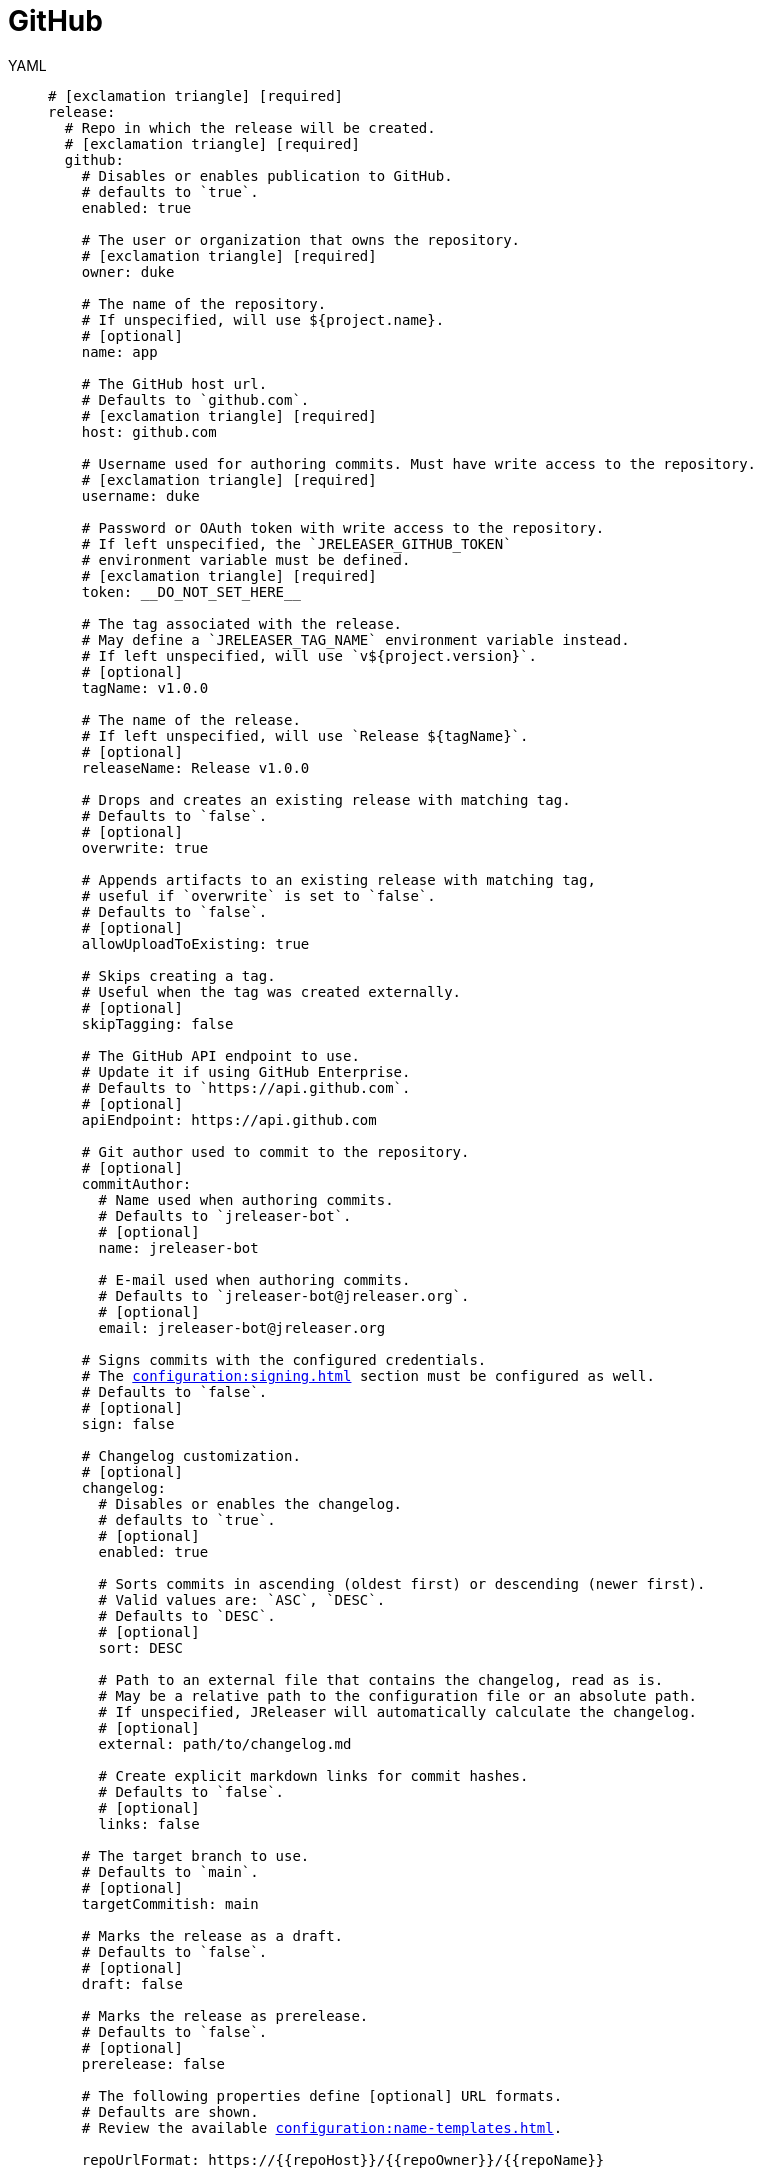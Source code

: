 = GitHub

[tabs]
====
YAML::
+
[source,yaml]
[subs="+macros"]
----
# icon:exclamation-triangle[] [required]
release:
  # Repo in which the release will be created.
  # icon:exclamation-triangle[] [required]
  github:
    # Disables or enables publication to GitHub.
    # defaults to `true`.
    enabled: true

    # The user or organization that owns the repository.
    # icon:exclamation-triangle[] [required]
    owner: duke

    # The name of the repository.
    # If unspecified, will use ${project.name}.
    # [optional]
    name: app

    # The GitHub host url.
    # Defaults to `github.com`.
    # icon:exclamation-triangle[] [required]
    host: github.com

    # Username used for authoring commits. Must have write access to the repository.
    # icon:exclamation-triangle[] [required]
    username: duke

    # Password or OAuth token with write access to the repository.
    # If left unspecified, the `JRELEASER_GITHUB_TOKEN`
    # environment variable must be defined.
    # icon:exclamation-triangle[] [required]
    token: __DO_NOT_SET_HERE__

    # The tag associated with the release.
    # May define a `JRELEASER_TAG_NAME` environment variable instead.
    # If left unspecified, will use `v${project.version}`.
    # [optional]
    tagName: v1.0.0

    # The name of the release.
    # If left unspecified, will use `Release ${tagName}`.
    # [optional]
    releaseName: Release v1.0.0

    # Drops and creates an existing release with matching tag.
    # Defaults to `false`.
    # [optional]
    overwrite: true

    # Appends artifacts to an existing release with matching tag,
    # useful if `overwrite` is set to `false`.
    # Defaults to `false`.
    # [optional]
    allowUploadToExisting: true

    # Skips creating a tag.
    # Useful when the tag was created externally.
    # [optional]
    skipTagging: false

    # The GitHub API endpoint to use.
    # Update it if using GitHub Enterprise.
    # Defaults to `pass:[https://api.github.com]`.
    # [optional]
    apiEndpoint: pass:[https://api.github.com]

    # Git author used to commit to the repository.
    # [optional]
    commitAuthor:
      # Name used when authoring commits.
      # Defaults to `jreleaser-bot`.
      # [optional]
      name: jreleaser-bot

      # E-mail used when authoring commits.
      # Defaults to `pass:[jreleaser-bot@jreleaser.org]`.
      # [optional]
      email: pass:[jreleaser-bot@jreleaser.org]

    # Signs commits with the configured credentials.
    # The xref:configuration:signing.adoc[] section must be configured as well.
    # Defaults to `false`.
    # [optional]
    sign: false

    # Changelog customization.
    # [optional]
    changelog:
      # Disables or enables the changelog.
      # defaults to `true`.
      # [optional]
      enabled: true

      # Sorts commits in ascending (oldest first) or descending (newer first).
      # Valid values are: `ASC`, `DESC`.
      # Defaults to `DESC`.
      # [optional]
      sort: DESC

      # Path to an external file that contains the changelog, read as is.
      # May be a relative path to the configuration file or an absolute path.
      # If unspecified, JReleaser will automatically calculate the changelog.
      # [optional]
      external: path/to/changelog.md

      # Create explicit markdown links for commit hashes.
      # Defaults to `false`.
      # [optional]
      links: false

    # The target branch to use.
    # Defaults to `main`.
    # [optional]
    targetCommitish: main

    # Marks the release as a draft.
    # Defaults to `false`.
    # [optional]
    draft: false

    # Marks the release as prerelease.
    # Defaults to `false`.
    # [optional]
    prerelease: false

    # The following properties define [optional] URL formats.
    # Defaults are shown.
    # Review the available xref:configuration:name-templates.adoc[].

    repoUrlFormat: pass:[https://{{repoHost}}/{{repoOwner}}/{{repoName}}]

    commitUrlFormat: pass:[https://{{repoHost}}/{{repoOwner}}/{{repoName}}/commits]

    downloadUrlFormat: pass:[https://{{repoHost}}/{{repoOwner}}/{{repoName}}/releases/download/{{tagName}}/{{artifactFileName}}]

    releaseNotesUrlFormat: pass:[https://{{repoHost}}/{{repoOwner}}/{{repoName}}/releases/tag/{{tagName}}]

    latestReleaseUrlFormat: pass:[https://{{repoHost}}/{{repoOwner}}/{{repoName}}/releases/latest]

    issueTrackerUrlFormat: pass:[https://{{repoHost}}/{{repoOwner}}/{{repoName}}/issues]
----
JSON::
+
[source,json]
[subs="+macros"]
----
{
  // icon:exclamation-triangle[] [required]
  "release": {
    // Repo in which the release will be created.
    // icon:exclamation-triangle[] [required]
    "github": {
      // Disables or enables publication to GitHub.
      // defaults to `true`.
      "enabled": true,

      // The user or organization that owns the repository.
      // icon:exclamation-triangle[] [required]
      "owner": "duke",

      // The name of the repository.
      // If unspecified, will use ${project.name}.
      // [optional]
      "name": "app",

      // The GitHub host url.
      // Defaults to `github.com`.
      // icon:exclamation-triangle[] [required]
      "host": "github.com",

      // Username used for authoring commits. Must have write access to the repository.
      // icon:exclamation-triangle[] [required]
      "username": "duke",

      // Password or OAuth token with write access to the repository.
      // If left unspecified, the `JRELEASER_GITHUB_TOKEN`
      // environment variable must be defined.
      // icon:exclamation-triangle[] [required]
      "token": "__DO_NOT_SET_HERE__",

      // The tag associated with the release.
      // May define a `JRELEASER_TAG_NAME` environment variable instead.
      // If left unspecified, will use `v${project.version}`.
      // [optional]
      "tagName": "v1.0.0",

      // The name of the release.
      // If left unspecified, will use `Release ${tagName}`.
      // [optional]
      "releaseName": "Release v1.0.0",

      // Drops and creates an existing release with matching tag.
      // Defaults to `false`.
      // [optional]
      "overwrite": true,

      // Appends artifacts to an existing release with matching tag,
      // useful if `overwrite` is set to `false`.
      // Defaults to `false`.
      // [optional]
      "allowUploadToExisting": true,

      // Skips creating a tag.
      // Useful when the tag was created externally.
      // [optional]
      "skipTagging": false,

      // The GitHub API endpoint to use.
      // Update it if using GitHub Enterprise.
      // Defaults to `pass:[https://api.github.com]`.
      // [optional]
      "apiEndpoint": "pass:[https://api.github.com]",

      // Git author used to commit to the repository.
      // [optional]
      "commitAuthor": {
        // Name used when authoring commits.
        // Defaults to `jreleaser-bot`.
        // [optional]
        "name": "jreleaser-bot",

        // E-mail used when authoring commits.
        // Defaults to `pass:[jreleaser-bot@jreleaser.org]`.
        // [optional]
        "email": "pass:[jreleaser-bot@jreleaser.org]"
      },

      // Signs commits with the configured credentials.
      // The xref:configuration:signing.adoc[] section must be configured as well.
      // Defaults to `false`.
      // [optional]
      "sign": false,

      // Changelog customization.
      // [optional]
      "changelog": {
        // Disables or enables the changelog.
        // defaults to `true`.
        // [optional]
        "enabled": true,

        // Sorts commits in ascending (oldest first) or descending (newer first).
        // Valid values are: `ASC`, `DESC`.
        // Defaults to `DESC`.
        // [optional]
        "sort": "DESC",

        // Path to an external file that contains the changelog, read as is.
        // May be a relative path to the configuration file or an absolute path.
        // If unspecified, JReleaser will automatically calculate the changelog.
        // [optional]
        "external": "path/to/changelog.md",

        // Create explicit markdown links for commit hashes.
        // Defaults to `false`.
        // [optional]
        "links": false
      },

      // The target branch to use.
      // Defaults to `main`.
      // [optional]
      "targetCommitish": "main",

      // Marks the release as a draft.
      // Defaults to `false`.
      // [optional]
      "draft": false,

      // Marks the release as prerelease.
      // Defaults to `false`.
      // [optional]
      "prerelease": false,

      // The following properties define [optional] URL formats.
      // Defaults are shown.
      // Review the available xref:configuration:name-templates.adoc[].

      "repoUrlFormat": "pass:[https://{{repoHost}}/{{repoOwner}}/{{repoName}}]",

      "commitUrlFormat": "pass:[https://{{repoHost}}/{{repoOwner}}/{{repoName}}/commits]",

      "downloadUrlFormat": "pass:[https://{{repoHost}}/{{repoOwner}}/{{repoName}}/releases/download/{{tagName}}/{{artifactFileName}}]",

      "releaseNotesUrlFormat": "pass:[https://{{repoHost}}/{{repoOwner}}/{{repoName}}/releases/tag/{{tagName}}]",
  
      "latestReleaseUrlFormat": "pass:[https://{{repoHost}}/{{repoOwner}}/{{repoName}}/releases/latest]",

      "issueTrackerUrlFormat": "pass:[https://{{repoHost}}/{{repoOwner}}/{{repoName}}/issues]"
    }
  }
}
----
Maven::
+
[source,xml]
[subs="+macros,verbatim"]
----
<jreleaser>
  <!--
    icon:exclamation-triangle[] [required]
  -->
  <release>
    <!--
      Repo in which the release will be created.
      icon:exclamation-triangle[] [required]
    -->
    <github>

      <!--
        Disables or enables publication to GitHub.
        defaults to `true`.
      -->
      <enabled>true</enabled>

      <!--
        The user or organization that owns the repository.
        icon:exclamation-triangle[] [required]
      -->
      <owner>duke</owner>

      <!--
        The name of the repository.
        If unspecified, will use ${project.name}.
        [optional]
      -->
      <name>app</name>

      <!--
        The GitHub host url.
        Defaults to `github.com`.
        icon:exclamation-triangle[] [required]
      -->
      <host>github.com</host>

      <!--
        Username used for authoring commits. Must have write access to the repository.
        icon:exclamation-triangle[] [required]
      -->
      <username>duke</username>

      <!--
        Password or OAuth token with write access to the repository.
        If left unspecified, the `JRELEASER_GITHUB_TOKEN` 
        environment variable must be defined.
        icon:exclamation-triangle[] [required]
      -->
      <token>__DO_NOT_SET_HERE__</token>

      <!--
        The tag associated with the release.
        May define a `JRELEASER_TAG_NAME` environment variable instead.
        If left unspecified, will use `v${project.version}`.
        [optional]
      -->
      <tagName>v1.0.0</tagName>

      <!--
        The name of the release.
        If left unspecified, will use `Release ${tagName}`.
        [optional]
      -->
      <releaseName>Release v1.0.0</releaseName>

      <!--
        Drops and creates an existing release with matching tag.
        Defaults to `false`.
        [optional]
      -->
      <overwrite>true</overwrite>

      <!--
        Appends artifacts to an existing release with matching tag,
        useful if `overwrite` is set to `false`.
        Defaults to `false`.
        [optional]
      -->
      <allowUploadToExisting>true</allowUploadToExisting>

      <!--
        Skips creating a tag.
        Useful when the tag was created externally.
        [optional]
      -->
      <skipTagging>false</skipTagging>

      <!--
        The GitHub API endpoint to use.
        Update it if using GitHub Enterprise.
        Defaults to `pass:[https://api.github.com]`.
        [optional]
      -->
      <apiEndpoint>pass:[https://api.github.com]</apiEndpoint>

      <!--
        Git author used to commit to the repository.
        [optional]
      -->
      <commitAuthor>

        <!--
           Name used when authoring commits.
          Defaults to `jreleaser-bot`.
          [optional]
        -->
        <name>jreleaser-bot</name>

        <!--
          E-mail used when authoring commits.
          Defaults to `pass:[jreleaser-bot@jreleaser.org]`.
          [optional]
        -->
        <email>pass:[jreleaser-bot@jreleaser.org]</email>
      </commitAuthor>

      <!--
        Signs commits with the configured credentials.
        The xref:configuration:signing.adoc[] section must be configured as well.
        Defaults to `false`.
        [optional]
      -->
      <sign>false</sign>

      <!--
        Changelog customization.
        [optional]
      -->
      <changelog>

        <!--
           Disables or enables the changelog.
          defaults to `true`.
          [optional]
        -->
        <enabled>true</enabled>

        <!--
          Sorts commits in ascending (oldest first) or descending (newer first).
          Valid values are>`ASC`, `DESC`.
          Defaults to `DESC`.
          [optional]
        -->
        <sort>DESC</sort>

        <!--
          Path to an external file that contains the changelog, read as is.
          May be a relative path to the configuration file or an absolute path.
          If unspecified, JReleaser will automatically calculate the changelog.
          [optional]
        -->
        <external>path/to/changelog.md</external>

        <!--
          Create explicit markdown links for commit hashes.
          Defaults to `false`.
          [optional]
        -->
        <links>false</links>
      </changelog>

      <!--
        The target branch to use.
        Defaults to `main`.
        [optional]
      -->
      <targetCommitish>main</targetCommitish>

      <!--
        Marks the release as a draft.
        Defaults to `false`.
        [optional]
      -->
      <draft>false</draft>

      <!--
        Marks the release as prerelease.
        Defaults to `false`.
        [optional]
      -->
      <prerelease>false</prerelease>

      <!--
        The following properties define [optional] URL formats.
        Defaults are shown.
        Review the available xref:configuration:name-templates.adoc[].
      -->
      <repoUrlFormat>pass:[https://{{repoHost}}/{{repoOwner}}/{{repoName}}]</repoUrlFormat>
  
      <commitUrlFormat>pass:[https://{{repoHost}}/{{repoOwner}}/{{repoName}}/commits]</commitUrlFormat>
  
      <downloadUrlFormat>pass:[https://{{repoHost}}/{{repoOwner}}/{{repoName}}/releases/download/{{tagName}}/{{artifactFileName}}]</downloadUrlFormat>
  
      <releaseNotesUrlFormat>pass:[https://{{repoHost}}/{{repoOwner}}/{{repoName}}/releases/tag/{{tagName}}]</releaseNotesUrlFormat>
  
      <latestReleaseUrlFormat>pass:[https://{{repoHost}}/{{repoOwner}}/{{repoName}}/releases/latest]</latestReleaseUrlFormat>
  
      <issueTrackerUrlFormat>pass:[https://{{repoHost}}/{{repoOwner}}/{{repoName}}/issues]</issueTrackerUrlFormat>
    </github>
  </release>
</jreleaser>
----
Gradle::
+
[source,groovy]
[subs="+macros"]
----
jreleaser {
  // icon:exclamation-triangle[] [required]
  release {
    // Repo in which the release will be created.
    // icon:exclamation-triangle[] [required]
    github {
      // Disables or enables publication to GitHub.
      // defaults to `true`.
      enabled = true

      // The user or organization that owns the repository.
      // icon:exclamation-triangle[] [required]
      owner = 'duke'

      // The name of the repository.
      // If unspecified, will use ${project.name}.
      // [optional]
      name = 'app'

      // The GitHub host url.
      // Defaults to `github.com`.
      // icon:exclamation-triangle[] [required]
      host = 'github.com'

      // Username used for authoring commits. Must have write access to the repository.
      // icon:exclamation-triangle[] [required]
      username = 'duke'

      // Password or OAuth token with write access to the repository.
      // If left unspecified, the `JRELEASER_GITHUB_TOKEN`
      // environment variable must be defined.
      // icon:exclamation-triangle[] [required]
      token = '__DO_NOT_SET_HERE__'

      // The tag associated with the release.
      // May define a `JRELEASER_TAG_NAME` environment variable instead.
      // If left unspecified, will use `v${project.version}`.
      // [optional]
      tagName = 'v1.0.0'

      // The name of the release.
      // If left unspecified, will use `Release ${tagName}`.
      // [optional]
      releaseName = 'Release v1.0.0'

      // Drops and creates an existing release with matching tag.
      // Defaults to `false`.
      // [optional]
      overwrite = true

      // Appends artifacts to an existing release with matching tag,
      // useful if `overwrite` is set to `false`.
      // Defaults to `false`.
      // [optional]
      allowUploadToExisting = true

      // Skips creating a tag.
      // Useful when the tag was created externally.
      // [optional]
      skipTagging = false

      // The GitHub API endpoint to use.
      // Update it if using GitHub Enterprise.
      // Defaults to `pass:[https://api.github.com]`.
      // [optional]
      apiEndpoint = 'pass:[https://api.github.com]'

      // Git author used to commit to the repository.
      // [optional]
      commitAuthor {
        // Name used when authoring commits.
        // Defaults to `jreleaser-bot`.
        // [optional]
        name = 'jreleaser-bot'

        // E-mail used when authoring commits.
        // Defaults to `pass:[jreleaser-bot@jreleaser.org]`.
        // [optional]
        email = 'pass:[jreleaser-bot@jreleaser.org]'
      }

      // Signs commits with the configured credentials.
      // The xref:configuration:signing.adoc[] section must be configured as well.
      // Defaults to `false`.
      // [optional]
      sign = false

      // Changelog customization.
      // [optional]
      changelog {
        // Disables or enables the changelog.
        // defaults to `true`.
        // [optional]
        enabled = true

        // Sorts commits in ascending (oldest first) or descending (newer first).
        // Valid values are = `ASC`, `DESC`.
        // Defaults to `DESC`.
        // [optional]
        sort = 'DESC'

        // Path to an external file that contains the changelog, read as is.
        // May be a relative path to the configuration file or an absolute path.
        // If unspecified, JReleaser will automatically calculate the changelog.
        // [optional]
        external = 'path/to/changelog.md'

        // Create explicit markdown links for commit hashes.
        // Defaults to `false`.
        // [optional]
        links = false
      }

      // The target branch to use.
      // Defaults to `main`.
      // [optional]
      targetCommitish = 'main'

      // Marks the release as a draft.
      // Defaults to `false`.
      // [optional]
      draft = false

      // Marks the release as prerelease.
      // Defaults to `false`.
      // [optional]
      prerelease = false

      // The following properties define [optional] URL formats.
      // Defaults are shown.
      // Review the available xref:configuration:name-templates.adoc[].

      repoUrlFormat = 'pass:[https://{{repoHost}}/{{repoOwner}}/{{repoName}}]'

      commitUrlFormat = 'pass:[https://{{repoHost}}/{{repoOwner}}/{{repoName}}/commits]'

      downloadUrlFormat = 'pass:[https://{{repoHost}}/{{repoOwner}}/{{repoName}}/releases/download/{{tagName}}/{{artifactFileName}}]'

      releaseNotesUrlFormat = 'pass:[https://{{repoHost}}/{{repoOwner}}/{{repoName}}/releases/tag/{{tagName}}]'

      latestReleaseUrlFormat = 'pass:[https://{{repoHost}}/{{repoOwner}}/{{repoName}}/releases/latest]'

      issueTrackerUrlFormat = 'pass:[https://{{repoHost}}/{{repoOwner}}/{{repoName}}/issues]'
}
----
====


